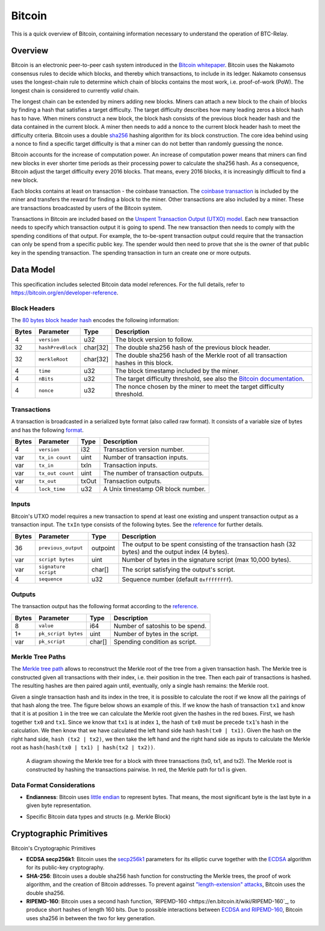 Bitcoin
===============================

This is a quick overview of Bitcoin, containing information necessary to understand the operation of BTC-Relay.

Overview
------------------------

Bitcoin is an electronic peer-to-peer cash system introduced in the `Bitcoin whitepaper <https://bitcoin.org/bitcoin.pdf>`_.
Bitcoin uses the Nakamoto consensus rules to decide which blocks, and thereby which transactions, to include in its ledger.
Nakamoto consensus uses the longest-chain rule to determine which chain of blocks contains the most work, i.e. proof-of-work (PoW).
The longest chain is considered to currently *valid* chain.

The longest chain can be extended by miners adding new blocks.
Miners can attach a new block to the chain of blocks by finding a hash that satisfies a target difficulty.
The target difficulty describes how many leading zeros a block hash has to have.
When miners construct a new block, the block hash consists of the previous block header hash and the data contained in the current block.
A miner then needs to add a nonce to the current block header hash to meet the difficulty criteria.
Bitcoin uses a double `sha256 <https://en.wikipedia.org/wiki/SHA-2>`_ hashing algorithm for its block construction.
The core idea behind using a nonce to find a specific target difficulty is that a miner can do not better than randomly guessing the nonce.

Bitcoin accounts for the increase of computation power.
An increase of computation power means that miners can find new blocks in ever shorter time periods as their processing power to calculate the sha256 hash.
As a consequence, Bitcoin adjust the target difficulty every 2016 blocks.
That means, every 2016 blocks, it is increasingly difficult to find a new block.

Each blocks contains at least on transaction - the coinbase transaction.
The `coinbase transaction <https://bitcoin.org/en/glossary/coinbase-transaction>`_ is included by the miner and transfers the reward for finding a block to the miner.
Other transactions are also included by a miner.
These are transactions broadcasted by users of the Bitcoin system.

Transactions in Bitcoin are included based on the `Unspent Transaction Output (UTXO) model <https://bitcoin.org/en/blockchain-guide#introduction>`_.
Each new transaction needs to specify which transaction output it is going to spend.
The new transaction then needs to comply with the spending conditions of that output.
For example, the to-be-spent transaction output could require that the transaction can only be spend from a specific public key.
The spender would then need to prove that she is the owner of that public key in the spending transaction.
The spending transaction in turn an create one or more outputs.


Data Model
------------------------

This specification includes selected Bitcoin data model references. For the full details, refer to https://bitcoin.org/en/developer-reference.

Block Headers
~~~~~~~~~~~~~~~
The `80 bytes block header hash <https://bitcoin.org/en/developer-reference#block-headers>`_ encodes the following information:

=====  ======================  =========  ============================================
Bytes  Parameter               Type       Description
=====  ======================  =========  ============================================
4      ``version``             u32        The block version to follow.
32     ``hashPrevBlock``       char[32]   The double sha256 hash of the previous block header.
32     ``merkleRoot``          char[32]   The double sha256 hash of the Merkle root of all transaction hashes in this block.
4      ``time``                u32        The block timestamp included by the miner.
4      ``nBits``               u32        The target difficulty threshold, see also the `Bitcoin documentation <https://bitcoin.org/en/developer-reference#target-nbits>`_. 
4      ``nonce``               u32        The nonce chosen by the miner to meet the target difficulty threshold.
=====  ======================  =========  ============================================


Transactions
~~~~~~~~~~~~

A transaction is broadcasted in a serialized byte format (also called raw format). It consists of a variable size of bytes and has the following `format <https://bitcoin.org/en/developer-reference#raw-transaction-format>`_.

=====  ======================  =========  ==================================
Bytes  Parameter               Type       Description
=====  ======================  =========  ==================================
4      ``version``             i32        Transaction version number.
var    ``tx_in count``         uint       Number of transaction inputs.
var    ``tx_in``               txIn       Transaction inputs.
var    ``tx_out count``        uint       The number of transaction outputs.
var    ``tx_out``              txOut      Transaction outputs.
4      ``lock_time``           u32        A Unix timestamp OR block number.
=====  ======================  =========  ==================================


Inputs
~~~~~~

Bitcoin's UTXO model requires a new transaction to spend at least one existing and unspent transaction output as a transaction input. The ``txIn`` type consists of the following bytes. See the `reference <https://bitcoin.org/en/developer-reference#txin>`_ for further details.

=====  ======================  =========  ==================================
Bytes  Parameter               Type       Description
=====  ======================  =========  ==================================
36     ``previous_output``     outpoint   The output to be spent consisting of the transaction hash (32 bytes) and the output index (4 bytes).
var    ``script bytes``        uint       Number of bytes in the signature script (max 10,000 bytes).
var    ``signature script``    char[]     The script satisfying the output's script.
4      ``sequence``            u32        Sequence number (default ``0xffffffff``).
=====  ======================  =========  ==================================



Outputs
~~~~~~~

The transaction output has the following format according to the `reference <https://bitcoin.org/en/developer-reference#txout>`_.

=====  ======================  =========  ==================================
Bytes  Parameter               Type       Description
=====  ======================  =========  ==================================
8      ``value``               i64        Number of satoshis to be spend.   
1+     ``pk_script bytes``     uint       Number of bytes in the script.
var    ``pk_script``           char[]     Spending condition as script.
=====  ======================  =========  ==================================



Merkle Tree Paths
~~~~~~~~~~~~~~~~~

The `Merkle tree path <https://bitcoin.org/en/developer-reference#merkle-trees>`_ allows to reconstruct the Merkle root of the tree from a given transaction hash. The Merkle tree is constructed given all transactions with their index, i.e. their position in the tree. Then each pair of transactions is hashed. The resulting hashes are then paired again until, eventually, only a single hash remains: the Merkle root.

Given a single transaction hash and its index in the tree, it is possible to calculate the root if we know all the pairings of that hash along the tree.
The figure below shows an example of this.
If we know the hash of transaction ``tx1`` and know that it is at position ``1`` in the tree we can calculate the Merkle root given the hashes in the red boxes.
First, we hash together ``tx0`` and ``tx1``.
Since we know that ``tx1`` is at index ``1``, the hash of ``tx0`` must be precede ``tx1``'s hash in the calculation.
We then know that we have calculated the left hand side hash ``hash(tx0 | tx1)``.
Given the hash on the right hand side, ``hash (tx2 | tx2)``, we then take the left hand and the right hand side as inputs to calculate the Merkle root as ``hash(hash(tx0 | tx1) | hash(tx2 | tx2))``.


.. figure:: ../figures/data-model.png
        :alt: Merkle tree path diagram

        A diagram showing the Merkle tree for a block with three transactions (tx0, tx1, and tx2). The Merkle root is constructed by hashing the transactions pairwise. In red, the Merkle path for tx1 is given.


Data Format Considerations
~~~~~~~~~~~~~~~~~~~~~~~~~~

+ **Endianness**:
  Bitcoin uses `little endian <https://en.wikipedia.org/wiki/Endianness>`_ to represent bytes. That means, the most significant byte is the last byte in a given byte representation.

.. todo:: What exactly would we need here?

+ Specific Bitcoin data types and structs (e.g. Merkle Block)

Cryptographic Primitives
------------------------

Bitcoin's Cryptographic Primitives

+ **ECDSA secp256k1**: Bitcoin uses the `secp256k1 <https://en.bitcoin.it/wiki/Secp256k1>`_ parameters for its elliptic curve together with the `ECDSA <https://en.bitcoin.it/wiki/Elliptic_Curve_Digital_Signature_Algorithm>`_ algorithm for its public-key cryptography.
+ **SHA-256**: Bitcoin uses a double sha256 hash function for constructing the Merkle trees, the proof of work algorithm, and the creation of Bitcoin addresses. To prevent against `"length-extension" attacks <https://en.wikipedia.org/wiki/Length_extension_attack>`_, Bitcoin uses the double sha256.
+ **RIPEMD-160**: Bitcoin uses a second hash function, `RIPEMD-160 <https://en.bitcoin.it/wiki/RIPEMD-160`_, to produce short hashes of length 160 bits. Due to possible interactions between `ECDSA and RIPEMD-160 <https://bitcoin.stackexchange.com/questions/9202/why-does-bitcoin-use-two-hash-functions-sha-256-and-ripemd-160-to-create-an-ad/9216#9216>`_, Bitcoin uses sha256 in between the two for key generation.
